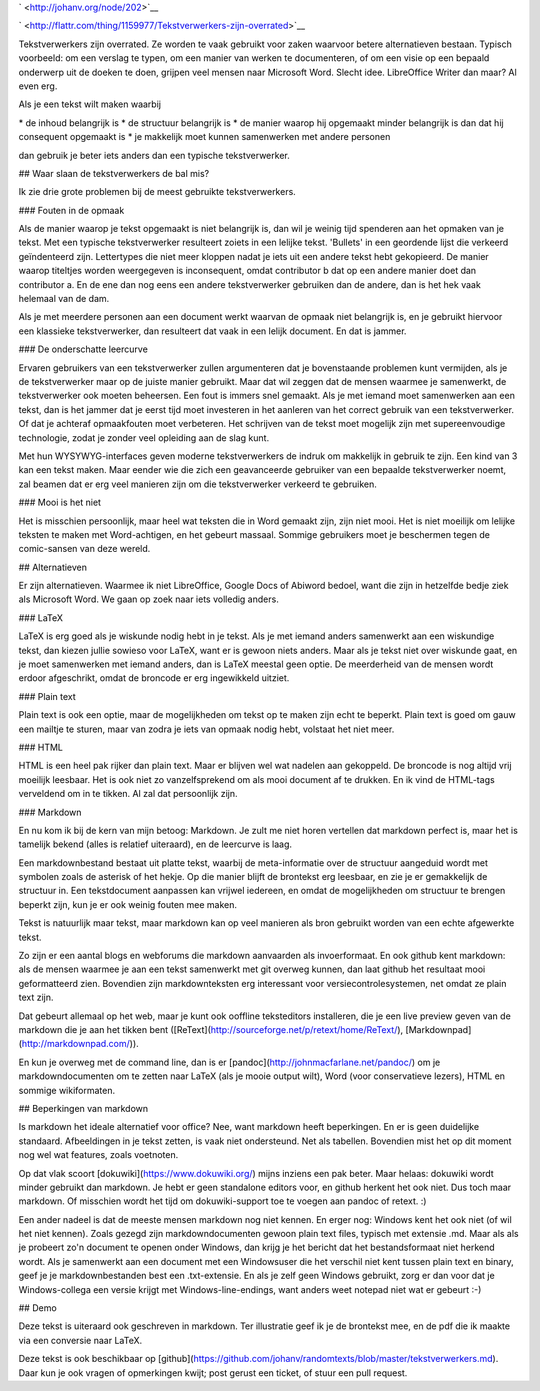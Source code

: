 .. title: Tekstverwerkers zijn overrated
.. slug: node-202
.. date: 2013-03-04 17:46:01
.. tags: tips,openstandaarden,file formats
.. link:
.. description: 
.. type: text

` <http://johanv.org/node/202>`__

`
\ |Flattr
this| <http://flattr.com/thing/1159977/Tekstverwerkers-zijn-overrated>`__


Tekstverwerkers zijn overrated. Ze worden te vaak gebruikt voor
zaken waarvoor betere alternatieven bestaan. Typisch voorbeeld: om een
verslag te typen, om een manier van werken te documenteren, of om een
visie op een bepaald onderwerp uit de doeken te doen, grijpen veel
mensen naar Microsoft Word. Slecht idee. LibreOffice Writer dan maar? Al
even erg.

Als je een tekst wilt maken waarbij

\* de inhoud
belangrijk is
\* de structuur belangrijk is
\* de manier waarop hij
opgemaakt minder belangrijk is dan dat hij consequent opgemaakt is
\*
je makkelijk moet kunnen samenwerken met andere personen

dan
gebruik je beter iets anders dan een typische tekstverwerker.

##
Waar slaan de tekstverwerkers de bal mis?

Ik zie drie grote
problemen bij de meest gebruikte tekstverwerkers.

### Fouten in de
opmaak

Als de manier waarop je tekst opgemaakt is niet belangrijk
is, dan wil je weinig tijd spenderen aan het opmaken van je tekst. Met
een typische tekstverwerker resulteert zoiets in een lelijke tekst.
'Bullets' in een geordende lijst die verkeerd geïndenteerd zijn.
Lettertypes die niet meer kloppen nadat je iets uit een andere tekst
hebt gekopieerd. De manier waarop titeltjes worden weergegeven is
inconsequent, omdat contributor b dat op een andere manier doet dan
contributor a. En de ene dan nog eens een andere tekstverwerker
gebruiken dan de andere, dan is het hek vaak helemaal van de
dam.

Als je met meerdere personen aan een document werkt waarvan de
opmaak niet belangrijk is, en je gebruikt hiervoor een klassieke
tekstverwerker, dan resulteert dat vaak in een lelijk document. En dat
is jammer.


### De onderschatte leercurve

Ervaren gebruikers
van een tekstverwerker zullen argumenteren dat je bovenstaande problemen
kunt vermijden, als je de tekstverwerker maar op de juiste manier
gebruikt. Maar dat wil zeggen dat de mensen waarmee je samenwerkt, de
tekstverwerker ook moeten beheersen. Een fout is immers snel gemaakt.
Als je met iemand moet samenwerken aan een tekst, dan is het jammer dat
je eerst tijd moet investeren in het aanleren van het correct gebruik
van een tekstverwerker. Of dat je achteraf opmaakfouten moet verbeteren.
Het schrijven van de tekst moet mogelijk zijn met supereenvoudige
technologie, zodat je zonder veel opleiding aan de slag kunt.

Met
hun WYSYWYG-interfaces geven moderne tekstverwerkers de indruk om
makkelijk in gebruik te zijn. Een kind van 3 kan een tekst maken. Maar
eender wie die zich een geavanceerde gebruiker van een bepaalde
tekstverwerker noemt, zal beamen dat er erg veel manieren zijn om die
tekstverwerker verkeerd te gebruiken.

### Mooi is het niet

Het
is misschien persoonlijk, maar heel wat teksten die in Word gemaakt
zijn, zijn niet mooi. Het is niet moeilijk om lelijke teksten te maken
met Word-achtigen, en het gebeurt massaal. Sommige gebruikers moet je
beschermen tegen de comic-sansen van deze wereld.

##
Alternatieven

Er zijn alternatieven. Waarmee ik niet LibreOffice,
Google Docs of Abiword bedoel, want die zijn in hetzelfde bedje ziek als
Microsoft Word. We gaan op zoek naar iets volledig anders. 

###
LaTeX

LaTeX is erg goed als je wiskunde nodig hebt in je tekst. Als
je met iemand anders samenwerkt aan een wiskundige tekst, dan kiezen
jullie sowieso voor LaTeX, want er is gewoon niets anders. Maar als je
tekst niet over wiskunde gaat, en je moet samenwerken met iemand anders,
dan is LaTeX meestal geen optie. De meerderheid van de mensen wordt
erdoor afgeschrikt, omdat de broncode er erg ingewikkeld
uitziet.

### Plain text

Plain text is ook een optie, maar de
mogelijkheden om tekst op te maken zijn echt te beperkt. Plain text is
goed om gauw een mailtje te sturen, maar van zodra je iets van opmaak
nodig hebt, volstaat het niet meer.

### HTML

HTML is een heel
pak rijker dan plain text. Maar er blijven wel wat nadelen aan
gekoppeld. De broncode is nog altijd vrij moeilijk leesbaar. Het is ook
niet zo vanzelfsprekend om als mooi document af te drukken. En ik vind
de HTML-tags verveldend om in te tikken. Al zal dat persoonlijk
zijn.

### Markdown

En nu kom ik bij de kern van mijn betoog:
Markdown. Je zult me niet horen vertellen dat markdown perfect is, maar
het is tamelijk bekend (alles is relatief uiteraard), en de leercurve is
laag.

Een markdownbestand bestaat uit platte tekst, waarbij de
meta-informatie over de structuur aangeduid wordt met symbolen zoals de
asterisk of het hekje. Op die manier blijft de brontekst erg leesbaar,
en zie je er gemakkelijk de structuur in. Een tekstdocument aanpassen
kan vrijwel iedereen, en omdat de mogelijkheden om structuur te brengen
beperkt zijn, kun je er ook weinig fouten mee maken.

Tekst is
natuurlijk maar tekst, maar markdown kan op veel manieren als bron
gebruikt worden van een echte afgewerkte tekst.

Zo zijn er een
aantal blogs en webforums die markdown aanvaarden als invoerformaat. En
ook github kent markdown: als de mensen waarmee je aan een tekst
samenwerkt met git overweg kunnen, dan laat github het resultaat mooi
geformatteerd zien. Bovendien zijn markdownteksten erg interessant voor
versiecontrolesystemen, net omdat ze plain text zijn.

Dat gebeurt
allemaal op het web, maar je kunt ook ooffline teksteditors installeren,
die je een live preview geven van de markdown die je aan het tikken bent
([ReText](http://sourceforge.net/p/retext/home/ReText/),
[Markdownpad](http://markdownpad.com/)).

En kun je overweg met de
command line, dan is er [pandoc](http://johnmacfarlane.net/pandoc/) om
je markdowndocumenten om te zetten naar LaTeX (als je mooie output
wilt), Word (voor conservatieve lezers), HTML en sommige
wikiformaten.

## Beperkingen van markdown

Is markdown het
ideale alternatief voor office? Nee, want markdown heeft beperkingen. En
er is geen duidelijke standaard. Afbeeldingen in je tekst zetten, is
vaak niet ondersteund. Net als tabellen. Bovendien mist het op dit
moment nog wel wat features, zoals voetnoten.

Op dat vlak scoort
[dokuwiki](https://www.dokuwiki.org/) mijns inziens een pak beter. Maar
helaas: dokuwiki wordt minder gebruikt dan markdown. Je hebt er geen
standalone editors voor, en github herkent het ook niet. Dus toch maar
markdown. Of misschien wordt het tijd om dokuwiki-support toe te voegen
aan pandoc of retext. :)

Een ander nadeel is dat de meeste mensen
markdown nog niet kennen. En erger nog: Windows kent het ook niet (of
wil het niet kennen). Zoals gezegd zijn markdowndocumenten gewoon plain
text files, typisch met extensie .md. Maar als als je probeert zo'n
document te openen onder Windows, dan krijg je het bericht dat het
bestandsformaat niet herkend wordt. Als je samenwerkt aan een document
met een Windowsuser die het verschil niet kent tussen plain text en
binary, geef je je markdownbestanden best een .txt-extensie. En als je
zelf geen Windows gebruikt, zorg er dan voor dat je Windows-collega een
versie krijgt met Windows-line-endings, want anders weet notepad niet
wat er gebeurt :-)

## Demo

Deze tekst is uiteraard ook
geschreven in markdown. Ter illustratie geef ik je de brontekst mee, en
de pdf die ik maakte via een conversie naar LaTeX.

Deze tekst is
ook beschikbaar op
[github](https://github.com/johanv/randomtexts/blob/master/tekstverwerkers.md).
Daar kun je ook vragen of opmerkingen kwijt; post gerust een ticket, of
stuur een pull request.

.. |Flattr this| image:: http://api.flattr.com/button/flattr-badge-large.png
